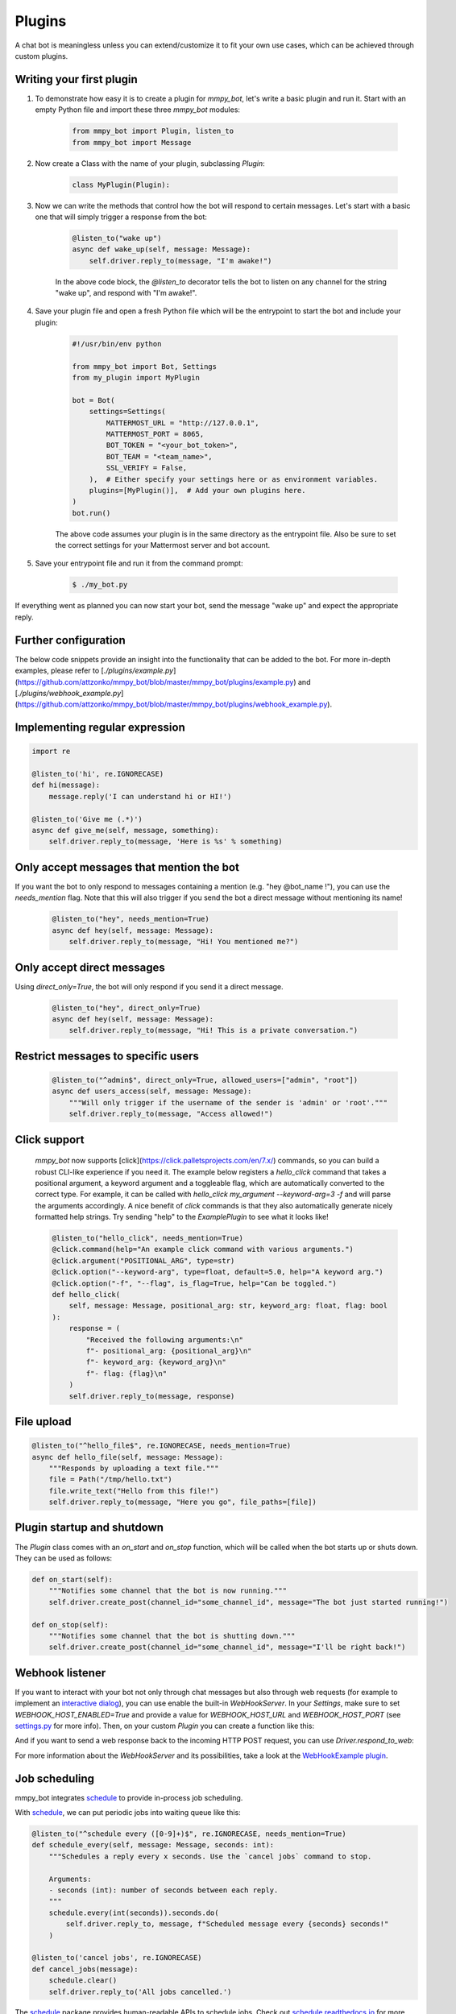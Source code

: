 Plugins
=======

A chat bot is meaningless unless you can extend/customize it to fit your own use cases, which can be achieved through custom plugins.

Writing your first plugin
-------------------------

#. To demonstrate how easy it is to create a plugin for `mmpy_bot`, let's write a basic plugin and run it. Start with an empty Python file and import these three `mmpy_bot` modules:

    .. code-block:: python

        from mmpy_bot import Plugin, listen_to
        from mmpy_bot import Message

#. Now create a Class with the name of your plugin, subclassing `Plugin`:

    .. code-block:: python

        class MyPlugin(Plugin):

#. Now we can write the methods that control how the bot will respond to certain messages. Let's start with a basic one that will simply trigger a response from the bot:

    .. code-block:: python

        @listen_to("wake up")
        async def wake_up(self, message: Message):
            self.driver.reply_to(message, "I'm awake!")

    In the above code block, the `@listen_to` decorator tells the bot to listen on any channel for the string "wake up", and respond with "I'm awake!".

#. Save your plugin file and open a fresh Python file which will be the entrypoint to start the bot and include your plugin:

    .. code-block:: python

        #!/usr/bin/env python

        from mmpy_bot import Bot, Settings
        from my_plugin import MyPlugin

        bot = Bot(
            settings=Settings(
                MATTERMOST_URL = "http://127.0.0.1",
                MATTERMOST_PORT = 8065,
                BOT_TOKEN = "<your_bot_token>",
                BOT_TEAM = "<team_name>",
                SSL_VERIFY = False,
            ),  # Either specify your settings here or as environment variables.
            plugins=[MyPlugin()],  # Add your own plugins here.
        )
        bot.run()

    The above code assumes your plugin is in the same directory as the entrypoint file. Also be sure to set the correct settings for your Mattermost server and bot account.

#. Save your entrypoint file and run it from the command prompt:

    .. code-block:: bash

        $ ./my_bot.py

If everything went as planned you can now start your bot, send the message "wake up" and expect the appropriate reply.

Further configuration
---------------------

The below code snippets provide an insight into the functionality that can be added to the bot. For more in-depth examples,
please refer to [`./plugins/example.py`](https://github.com/attzonko/mmpy_bot/blob/master/mmpy_bot/plugins/example.py) and [`./plugins/webhook_example.py`](https://github.com/attzonko/mmpy_bot/blob/master/mmpy_bot/plugins/webhook_example.py).

Implementing regular expression
-------------------------------

.. code-block:: python

    import re

    @listen_to('hi', re.IGNORECASE)
    def hi(message):
        message.reply('I can understand hi or HI!')

    @listen_to('Give me (.*)')
    async def give_me(self, message, something):
        self.driver.reply_to(message, 'Here is %s' % something)


Only accept messages that mention the bot
----------------------------------

If you want the bot to only respond to messages containing a mention (e.g. "hey @bot_name !"), you can use the `needs_mention` flag.
Note that this will also trigger if you send the bot a direct message without mentioning its name!
    .. code-block:: python

        @listen_to("hey", needs_mention=True)
        async def hey(self, message: Message):
            self.driver.reply_to(message, "Hi! You mentioned me?")


Only accept direct messages
----------------------------------

Using `direct_only=True`, the bot will only respond if you send it a direct message.

    .. code-block:: python

        @listen_to("hey", direct_only=True)
        async def hey(self, message: Message):
            self.driver.reply_to(message, "Hi! This is a private conversation.")


Restrict messages to specific users
----------------------------------

    .. code-block:: python

        @listen_to("^admin$", direct_only=True, allowed_users=["admin", "root"])
        async def users_access(self, message: Message):
            """Will only trigger if the username of the sender is 'admin' or 'root'."""
            self.driver.reply_to(message, "Access allowed!")

Click support
-------------
    `mmpy_bot` now supports [click](https://click.palletsprojects.com/en/7.x/) commands, so you can build a robust CLI-like experience if you need it.
    The example below registers a `hello_click` command that takes a positional argument, a keyword argument and a toggleable flag, which are automatically converted to the correct type.
    For example, it can be called with `hello_click my_argument --keyword-arg=3 -f` and will parse the arguments accordingly.
    A nice benefit of `click` commands is that they also automatically generate nicely formatted help strings.
    Try sending "help" to the `ExamplePlugin` to see what it looks like!

    .. code-block:: python

        @listen_to("hello_click", needs_mention=True)
        @click.command(help="An example click command with various arguments.")
        @click.argument("POSITIONAL_ARG", type=str)
        @click.option("--keyword-arg", type=float, default=5.0, help="A keyword arg.")
        @click.option("-f", "--flag", is_flag=True, help="Can be toggled.")
        def hello_click(
            self, message: Message, positional_arg: str, keyword_arg: float, flag: bool
        ):
            response = (
                "Received the following arguments:\n"
                f"- positional_arg: {positional_arg}\n"
                f"- keyword_arg: {keyword_arg}\n"
                f"- flag: {flag}\n"
            )
            self.driver.reply_to(message, response)

File upload
------------------

.. code-block:: python

    @listen_to("^hello_file$", re.IGNORECASE, needs_mention=True)
    async def hello_file(self, message: Message):
        """Responds by uploading a text file."""
        file = Path("/tmp/hello.txt")
        file.write_text("Hello from this file!")
        self.driver.reply_to(message, "Here you go", file_paths=[file])


Plugin startup and shutdown
---------------------------
The `Plugin` class comes with an `on_start` and `on_stop` function, which will be called when the bot starts up or shuts down.
They can be used as follows:

.. code-block:: python

    def on_start(self):
        """Notifies some channel that the bot is now running."""
        self.driver.create_post(channel_id="some_channel_id", message="The bot just started running!")

    def on_stop(self):
        """Notifies some channel that the bot is shutting down."""
        self.driver.create_post(channel_id="some_channel_id", message="I'll be right back!")


Webhook listener
---------------------
If you want to interact with your bot not only through chat messages but also through web requests (for example to implement an `interactive dialog <https://docs.mattermost.com/developer/interactive-dialogs.html>`_), you can use enable the built-in `WebHookServer`.
In your `Settings`, make sure to set `WEBHOOK_HOST_ENABLED=True` and provide a value for `WEBHOOK_HOST_URL` and `WEBHOOK_HOST_PORT` (see `settings.py <https://github.com/attzonko/mmpy_bot/blob/master/mmpy_bot/settings.py>`_ for more info).
Then, on your custom `Plugin` you can create a function like this:

.. code-block:: python
    from mmpy_bot import listen_webhook

    @listen_webhook("ping")
    async def ping_listener(self, event: WebHookEvent):
        """Listens to post requests to '<server_url>/hooks/ping' and posts a message in
        the channel specified in the request body."""

        self.driver.create_post(
            event.body["channel_id"], f"Webhook {event.webhook_id} triggered!"
        )

And if you want to send a web response back to the incoming HTTP POST request, you can use `Driver.respond_to_web`:

.. code-block:: python
    @listen_webhook("ping")
    async def ping_listener(self, event: WebHookEvent):
        # Respond to the web request rather than posting a message.
        self.driver.respond_to_web(
            event,
            {
                # You can add any kind of JSON-serializable data here
                "message": "hello!",
            },
        )

For more information about the `WebHookServer` and its possibilities, take a look at the `WebHookExample  plugin <https://github.com/attzonko/mmpy_bot/blob/master/mmpy_bot/plugins/webhook_example.py>`_.


Job scheduling
--------------

mmpy_bot integrates `schedule
<https://github.com/dbader/schedule/>`_ to provide in-process job scheduling.

With `schedule
<https://github.com/dbader/schedule/>`_, we can put periodic jobs into waiting queue like this:

.. code-block:: python

    @listen_to("^schedule every ([0-9]+)$", re.IGNORECASE, needs_mention=True)
    def schedule_every(self, message: Message, seconds: int):
        """Schedules a reply every x seconds. Use the `cancel jobs` command to stop.

        Arguments:
        - seconds (int): number of seconds between each reply.
        """
        schedule.every(int(seconds)).seconds.do(
            self.driver.reply_to, message, f"Scheduled message every {seconds} seconds!"
        )

    @listen_to('cancel jobs', re.IGNORECASE)
    def cancel_jobs(message):
        schedule.clear()
        self.driver.reply_to('All jobs cancelled.')

The `schedule
<https://github.com/dbader/schedule/>`_ package provides human-readable APIs to schedule jobs. Check out `schedule.readthedocs.io <https://schedule.readthedocs.io/>`_ for more usage examples.

`schedule
<https://github.com/dbader/schedule/>`_ is designed for periodic jobs.
In order to support one-time-only jobs, mmpy_bot has a monkey-patching on integrated
`schedule
<https://github.com/dbader/schedule/>`_ package.

We can schedule a one-time-only job by `schedule.once` method.
You should notice that this method takes a datetime object, which is different from `schedule.every` methods.

The following code example uses `schedule.once` to schedule a job.
This job will be trigger at `t_time`.
